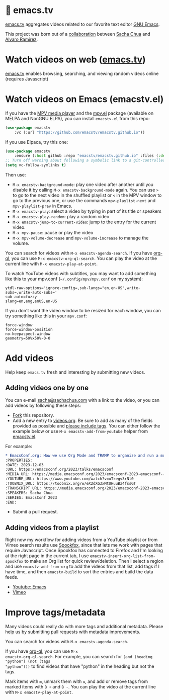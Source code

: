 * 🦬 emacs.tv

[[https://emacs.tv][emacs.tv]] aggregates videos related to our favorite text editor [[https://www.gnu.org/software/emacs/][GNU Emacs]].

This project was born out of a [[https://social.sachachua.com/@sacha/statuses/01JF94JQQNNRXMTKN3Y1774TFP][collaboration]] between [[https://sachachua.com/blog/][Sacha Chua]] and [[https://lmno.lol/alvaro][Alvaro Ramirez]].

* Watch videos on web ([[https://emacs.tv][emacs.tv]])

[[https://emacs.tv][emacs.tv]] enables browsing, searching, and viewing random videos online (requires Javascript)

* Watch videos on Emacs (emacstv.el)

If you have the [[https://mpv.io][MPV media player]] and the [[https://github.com/kljohann/mpv.el/tree/master][mpv.el]] package (available on MELPA and NonGNU ELPA), you can install =emacstv.el= from this repo:

#+begin_src emacs-lisp
(use-package emacstv
	:vc (:url "https://github.com/emacstv/emacstv.github.io"))
#+end_src

If you use Elpaca, try this one:

#+begin_src emacs-lisp
(use-package emacstv
    :ensure (:host github :repo "emacstv/emacstv.github.io" :files (:defaults "*.org")))
;; Turn off warning about following a symbolic link to a git-controlled file
(setq vc-follow-symlinks t)
#+end_src

Then use:

- ~M-x emacstv-background-mode~: play one video after another until you disable it by calling ~M-x emacstv-background-mode~ again. You can use ~>~ to go to the next video in the shuffled playlist or ~<~ in the MPV window to go to the previous one, or use the commands ~mpv-playlist-next~ and ~mpv-playlist-prev~ in Emacs.
- ~M-x emacstv-play~: select a video by typing in part of its title or speakers
- ~M-x emacstv-play-random~: play a random video
- ~M-x emacstv-jump-to-current-video~: jump to the entry for the current video.
- ~M-x mpv-pause~: pause or play the video
- ~M-x mpv-volume-decrease~ and ~mpv-volume-increase~ to manage the volume.

You can search for videos with ~M-x emacstv-agenda-search~. If you have [[https://github.com/alphapapa/org-ql][org-ql]], you can use ~M-x emacstv-org-ql-search~.
You can play the video at the current line with ~M-x emacstv-play-at-point~.

To watch YouTube videos with subtitles, you may want to add something like this to your mpv.conf (~~/.config/mpv/mpv.conf~ on my system):

#+begin_example
ytdl-raw-options='ignore-config=,sub-langs="en,en-US",write-subs=,write-auto-subs='
sub-auto=fuzzy
slang=en,eng,enUS,en-US
#+end_example

If you don't want the video window to be resized for each window, you can try something like this in your ~mpv.conf~:

#+begin_example
force-window
force-window-position
no-keepaspect-window
geometry=50%x50%-0-0
#+end_example

* Add videos

Help keep =emacs.tv= fresh and interesting by submitting new videos.
** Adding videos one by one
You can e-mail [[mailto:sacha@sachachua.com][sacha@sachachua.com]] with a link to the video, or you can add videos by following these steps:

- [[https://github.com/emacstv/emacstv.github.io/fork][Fork]] this repository.
- Add a new entry to [[https://raw.githubusercontent.com/emacstv/emacstv.github.io/refs/heads/main/videos.org][videos.org]]. Be sure to add as many of the fields provided as possible and _please include tags_. You can either follow the example below or use =M-x emacstv-add-from-youtube= helper from [[https://github.com/emacstv/emacstv.github.io/blob/main/emacstv.el][emacstv.el]].

For example:

#+begin_src org
  ,* EmacsConf.org: How we use Org Mode and TRAMP to organize and run a multi-track conference :emacsconf:emacsconf2023:org:tramp:
  :PROPERTIES:
  :DATE: 2023-12-03
  :URL: https://emacsconf.org/2023/talks/emacsconf
  :MEDIA_URL: https://media.emacsconf.org/2023/emacsconf-2023-emacsconf--emacsconforg-how-we-use-org-mode-and-tramp-to-organize-and-run-a-multitrack-conference--sacha-chua--main.webm
  :YOUTUBE_URL: https://www.youtube.com/watch?v=uTregv3rNl0
  :TOOBNIX_URL: https://toobnix.org/w/eX2dXG3xMtUHuuBz4fssGT
  :TRANSCRIPT_URL: https://media.emacsconf.org/2023/emacsconf-2023-emacsconf--emacsconforg-how-we-use-org-mode-and-tramp-to-organize-and-run-a-multitrack-conference--sacha-chua--main.vtt
  :SPEAKERS: Sacha Chua
  :SERIES: EmacsConf 2023
  :END:
#+end_src

- Submit a pull request.
** Adding videos from a playlist

Right now my workflow for adding videos from a
YouTube playlist or from Vimeo search results use
[[https://github.com/bitspook/spookfox][Spookfox]], since that lets me work with pages that
require Javascript. Once Spookfox has connected to
Firefox and I'm looking at the right page in the
current tab, I use
~emacstv-insert-org-list-from-spookfox~ to make an
Org list for quick review/deletion. Then I select
a region and use ~emacstv-add-from-org~ to add the
videos from that list, add tags if I have time,
and then ~emacstv-build~ to sort the entries and
build the data feeds.

- [[https://www.youtube.com/results?search_query=emacs&sp=CAI%253D][Youtube: Emacs]]
- [[https://vimeo.com/search?q=emacs&sort=latest_desc][Vimeo]]

* Improve tags/metadata

Many videos could really do with more tags and additional metadata. Please help us by submitting pull requests with metadata improvements.

You can search for videos with ~M-x emacstv-agenda-search~.

If you have [[https://github.com/alphapapa/org-ql][org-ql]], you can use ~M-x
emacstv-org-ql-search~. For example, you can
search for ~(and (heading "python") (not (tags
"python")))~ to find videos that have "python" in
the heading but not the tags.

Mark items with ~m~, unmark them with ~u~, and add or remove tags from marked items with ~B +~ and ~B -~.
You can play the video at the current line with ~M-x emacstv-play-at-point~.
